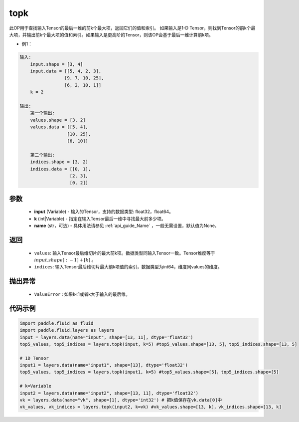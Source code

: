 .. _cn_api_fluid_layers_topk:

topk
-------------------------------
.. py:function:: paddle.fluid.layers.topk(input, k, name=None)




此OP用于查找输入Tensor的最后一维的前k个最大项，返回它们的值和索引。
如果输入是1-D Tensor，则找到Tensor的前k个最大项，并输出前k个最大项的值和索引。如果输入是更高阶的Tensor，则该OP会基于最后一维计算前k项。

- 例1：

.. code-block:: python

    输入:
        input.shape = [3, 4]
        input.data = [[5, 4, 2, 3],
                     [9, 7, 10, 25],
                     [6, 2, 10, 1]]
        k = 2

    输出:
        第一个输出:
        values.shape = [3, 2]
        values.data = [[5, 4],
                      [10, 25],
                      [6, 10]]

        第二个输出:
        indices.shape = [3, 2]
        indices.data = [[0, 1],
                       [2, 3],
                       [0, 2]]


参数
::::::::::::

    - **input** (Variable) - 输入的Tensor，支持的数据类型: float32，float64。
    - **k** (int|Variable) - 指定在输入Tensor最后一维中寻找最大前多少项。
    - **name** (str，可选) - 具体用法请参见 :ref:`api_guide_Name` ，一般无需设置，默认值为None。

返回
::::::::::::

    - ``values``: 输入Tensor最后维切片的最大前k项。数据类型同输入Tensor一致。Tensor维度等于 :math:`input.shape[:-1]+ [k]` 。

    - ``indices``: 输入Tensor最后维切片最大前k项值的索引，数据类型为int64，维度同values的维度。

抛出异常
::::::::::::

    - ``ValueError`` : 如果k<1或者k大于输入的最后维。

代码示例
::::::::::::

.. code-block:: python

    import paddle.fluid as fluid
    import paddle.fluid.layers as layers
    input = layers.data(name="input", shape=[13, 11], dtype='float32')
    top5_values, top5_indices = layers.topk(input, k=5) #top5_values.shape=[13, 5]，top5_indices.shape=[13, 5]

    # 1D Tensor
    input1 = layers.data(name="input1", shape=[13], dtype='float32')
    top5_values, top5_indices = layers.topk(input1, k=5) #top5_values.shape=[5]，top5_indices.shape=[5]

    # k=Variable
    input2 = layers.data(name="input2", shape=[13, 11], dtype='float32')
    vk = layers.data(name="vk", shape=[1], dtype='int32') # 把k值保存在vk.data[0]中
    vk_values, vk_indices = layers.topk(input2, k=vk) #vk_values.shape=[13, k]，vk_indices.shape=[13, k]








